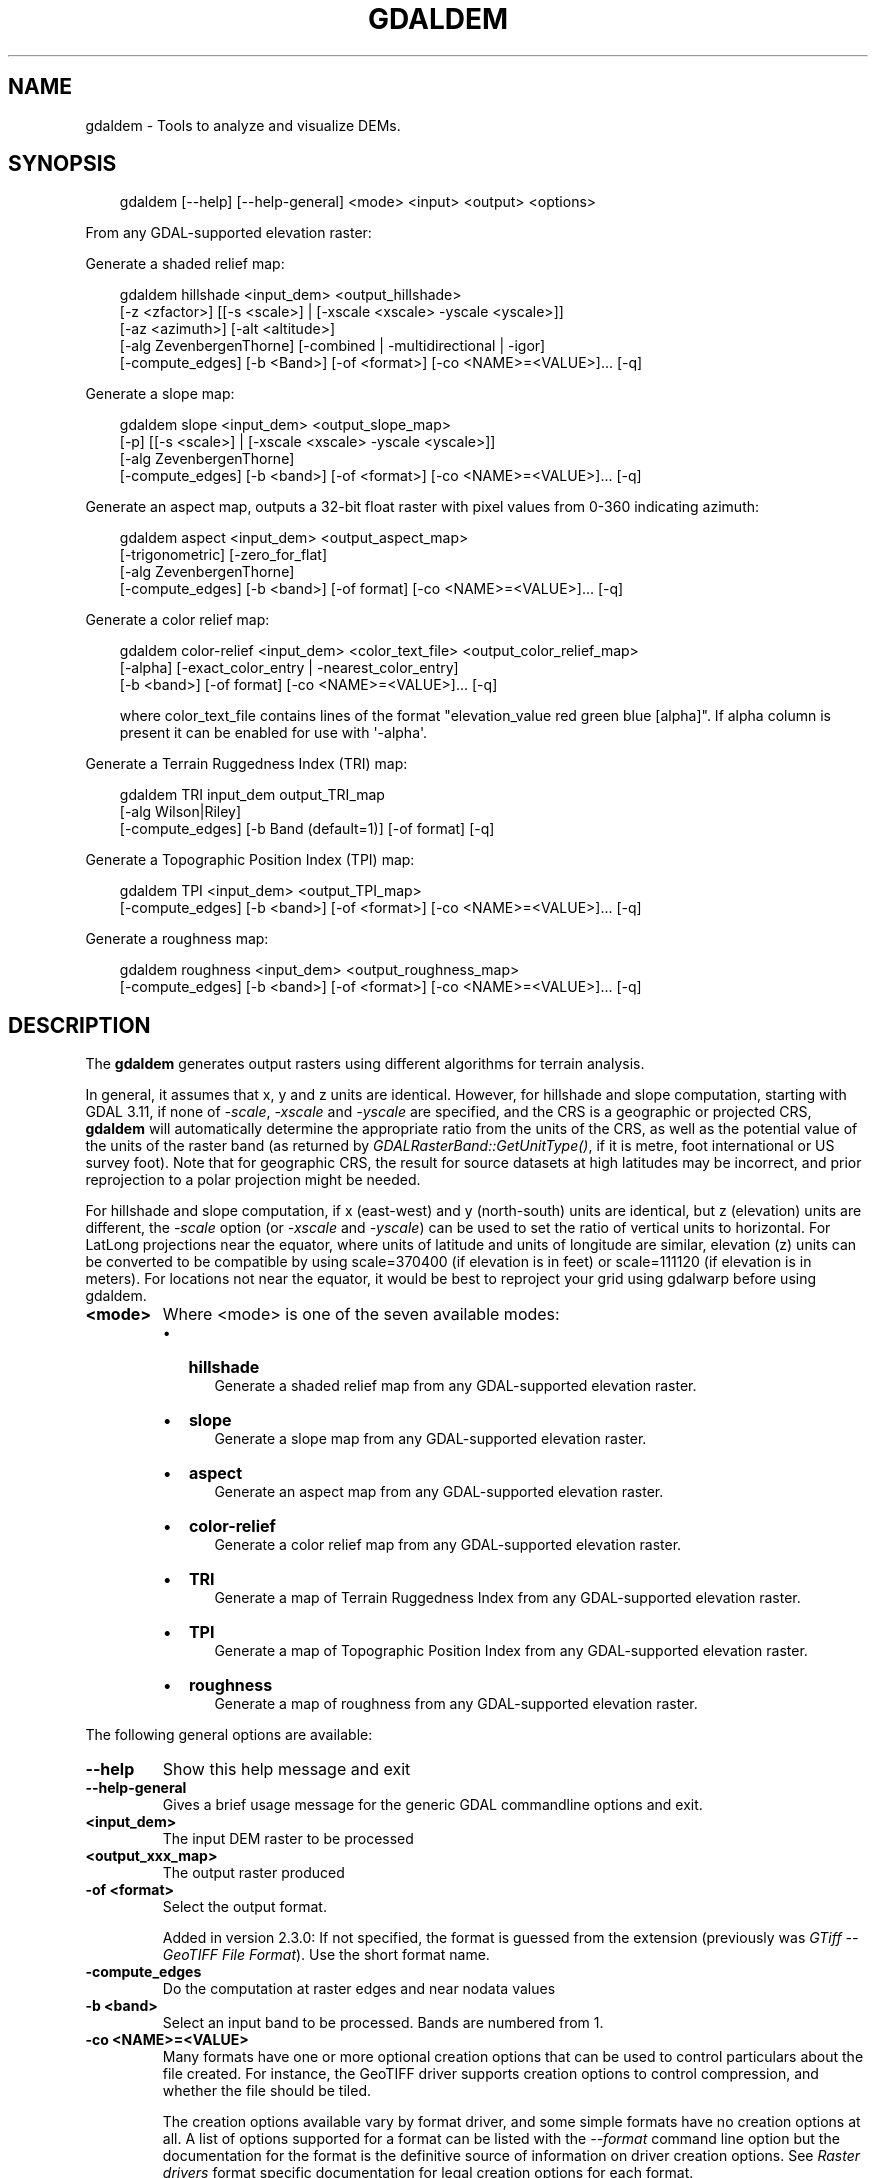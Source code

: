 .\" Man page generated from reStructuredText.
.
.
.nr rst2man-indent-level 0
.
.de1 rstReportMargin
\\$1 \\n[an-margin]
level \\n[rst2man-indent-level]
level margin: \\n[rst2man-indent\\n[rst2man-indent-level]]
-
\\n[rst2man-indent0]
\\n[rst2man-indent1]
\\n[rst2man-indent2]
..
.de1 INDENT
.\" .rstReportMargin pre:
. RS \\$1
. nr rst2man-indent\\n[rst2man-indent-level] \\n[an-margin]
. nr rst2man-indent-level +1
.\" .rstReportMargin post:
..
.de UNINDENT
. RE
.\" indent \\n[an-margin]
.\" old: \\n[rst2man-indent\\n[rst2man-indent-level]]
.nr rst2man-indent-level -1
.\" new: \\n[rst2man-indent\\n[rst2man-indent-level]]
.in \\n[rst2man-indent\\n[rst2man-indent-level]]u
..
.TH "GDALDEM" "1" "Jul 12, 2025" "" "GDAL"
.SH NAME
gdaldem \- Tools to analyze and visualize DEMs.
.SH SYNOPSIS
.INDENT 0.0
.INDENT 3.5
.sp
.EX
gdaldem [\-\-help] [\-\-help\-general] <mode> <input> <output> <options>
.EE
.UNINDENT
.UNINDENT
.sp
From any GDAL\-supported elevation raster:
.sp
Generate a shaded relief map:
.INDENT 0.0
.INDENT 3.5
.sp
.EX
gdaldem hillshade <input_dem> <output_hillshade>
            [\-z <zfactor>] [[\-s <scale>] | [\-xscale <xscale> \-yscale <yscale>]]
            [\-az <azimuth>] [\-alt <altitude>]
            [\-alg ZevenbergenThorne] [\-combined | \-multidirectional | \-igor]
            [\-compute_edges] [\-b <Band>] [\-of <format>] [\-co <NAME>=<VALUE>]... [\-q]
.EE
.UNINDENT
.UNINDENT
.sp
Generate a slope map:
.INDENT 0.0
.INDENT 3.5
.sp
.EX
gdaldem slope <input_dem> <output_slope_map>
            [\-p] [[\-s <scale>] | [\-xscale <xscale> \-yscale <yscale>]]
            [\-alg ZevenbergenThorne]
            [\-compute_edges] [\-b <band>] [\-of <format>] [\-co <NAME>=<VALUE>]... [\-q]
.EE
.UNINDENT
.UNINDENT
.sp
Generate an aspect map,
outputs a 32\-bit float raster with pixel values from 0\-360 indicating azimuth:
.INDENT 0.0
.INDENT 3.5
.sp
.EX
gdaldem aspect <input_dem> <output_aspect_map>
            [\-trigonometric] [\-zero_for_flat]
            [\-alg ZevenbergenThorne]
            [\-compute_edges] [\-b <band>] [\-of format] [\-co <NAME>=<VALUE>]... [\-q]
.EE
.UNINDENT
.UNINDENT
.sp
Generate a color relief map:
.INDENT 0.0
.INDENT 3.5
.sp
.EX
gdaldem color\-relief <input_dem> <color_text_file> <output_color_relief_map>
             [\-alpha] [\-exact_color_entry | \-nearest_color_entry]
             [\-b <band>] [\-of format] [\-co <NAME>=<VALUE>]... [\-q]

where color_text_file contains lines of the format \(dqelevation_value red green blue [alpha]\(dq. If alpha column is present it can be enabled for use with \(aq\-alpha\(aq.
.EE
.UNINDENT
.UNINDENT
.sp
Generate a Terrain Ruggedness Index (TRI) map:
.INDENT 0.0
.INDENT 3.5
.sp
.EX
gdaldem TRI input_dem output_TRI_map
            [\-alg Wilson|Riley]
            [\-compute_edges] [\-b Band (default=1)] [\-of format] [\-q]
.EE
.UNINDENT
.UNINDENT
.sp
Generate a Topographic Position Index (TPI) map:
.INDENT 0.0
.INDENT 3.5
.sp
.EX
gdaldem TPI <input_dem> <output_TPI_map>
            [\-compute_edges] [\-b <band>] [\-of <format>] [\-co <NAME>=<VALUE>]... [\-q]
.EE
.UNINDENT
.UNINDENT
.sp
Generate a roughness map:
.INDENT 0.0
.INDENT 3.5
.sp
.EX
gdaldem roughness <input_dem> <output_roughness_map>
            [\-compute_edges] [\-b <band>] [\-of <format>] [\-co <NAME>=<VALUE>]... [\-q]
.EE
.UNINDENT
.UNINDENT
.SH DESCRIPTION
.sp
The \fBgdaldem\fP generates output rasters using different algorithms for
terrain analysis.
.sp
In general, it assumes that x, y and z units are identical. However, for hillshade
and slope computation, starting with GDAL 3.11, if none of \fI\%\-scale\fP,
\fI\%\-xscale\fP and \fI\%\-yscale\fP are specified, and the CRS is a
geographic or projected CRS, \fBgdaldem\fP will automatically determine the
appropriate ratio from the units of the CRS, as well as the potential value of
the units of the raster band (as returned by \fI\%GDALRasterBand::GetUnitType()\fP, if it
is metre, foot international or US survey foot). Note that for geographic CRS,
the result for source datasets at high latitudes may be incorrect, and prior
reprojection to a polar projection might be needed.
.sp
For hillshade and slope computation, if x (east\-west) and y (north\-south) units
are identical, but z (elevation) units are different, the \fI\%\-scale\fP option
(or \fI\%\-xscale\fP and \fI\%\-yscale\fP) can be used to set the ratio of
vertical units to horizontal.
For LatLong projections near the equator, where units of latitude and units of
longitude are similar, elevation (z) units can be converted to be compatible
by using scale=370400 (if elevation is in feet) or scale=111120 (if elevation is in
meters).  For locations not near the equator, it would be best to reproject your
grid using gdalwarp before using gdaldem.
.INDENT 0.0
.TP
.B <mode>
Where <mode> is one of the seven available modes:
.INDENT 7.0
.IP \(bu 2
\fBhillshade\fP
.INDENT 2.0
.INDENT 3.5
Generate a shaded relief map from any GDAL\-supported elevation raster.
.UNINDENT
.UNINDENT
.IP \(bu 2
\fBslope\fP
.INDENT 2.0
.INDENT 3.5
Generate a slope map from any GDAL\-supported elevation raster.
.UNINDENT
.UNINDENT
.IP \(bu 2
\fBaspect\fP
.INDENT 2.0
.INDENT 3.5
Generate an aspect map from any GDAL\-supported elevation raster.
.UNINDENT
.UNINDENT
.IP \(bu 2
\fBcolor\-relief\fP
.INDENT 2.0
.INDENT 3.5
Generate a color relief map from any GDAL\-supported elevation raster.
.UNINDENT
.UNINDENT
.IP \(bu 2
\fBTRI\fP
.INDENT 2.0
.INDENT 3.5
Generate a map of Terrain Ruggedness Index from any GDAL\-supported elevation raster.
.UNINDENT
.UNINDENT
.IP \(bu 2
\fBTPI\fP
.INDENT 2.0
.INDENT 3.5
Generate a map of Topographic Position Index from any GDAL\-supported elevation raster.
.UNINDENT
.UNINDENT
.IP \(bu 2
\fBroughness\fP
.INDENT 2.0
.INDENT 3.5
Generate a map of roughness from any GDAL\-supported elevation raster.
.UNINDENT
.UNINDENT
.UNINDENT
.UNINDENT
.sp
The following general options are available:
.INDENT 0.0
.TP
.B \-\-help
Show this help message and exit
.UNINDENT
.INDENT 0.0
.TP
.B \-\-help\-general
Gives a brief usage message for the generic GDAL commandline options and exit.
.UNINDENT
.INDENT 0.0
.TP
.B <input_dem>
The input DEM raster to be processed
.UNINDENT
.INDENT 0.0
.TP
.B <output_xxx_map>
The output raster produced
.UNINDENT
.INDENT 0.0
.TP
.B \-of <format>
Select the output format.
.sp
Added in version 2.3.0: If not specified, the format is guessed from the extension
(previously was \fI\%GTiff \-\- GeoTIFF File Format\fP). Use the short format name.

.UNINDENT
.INDENT 0.0
.TP
.B \-compute_edges
Do the computation at raster edges and near nodata values
.UNINDENT
.INDENT 0.0
.TP
.B \-b <band>
Select an input band to be processed. Bands are numbered from 1.
.UNINDENT
.INDENT 0.0
.TP
.B \-co <NAME>=<VALUE>
Many formats have one or more optional creation options that can be
used to control particulars about the file created. For instance,
the GeoTIFF driver supports creation options to control compression,
and whether the file should be tiled.
.sp
The creation options available vary by format driver, and some
simple formats have no creation options at all. A list of options
supported for a format can be listed with the
\fI\%\-\-format\fP
command line option but the documentation for the format is the
definitive source of information on driver creation options.
See \fI\%Raster drivers\fP format
specific documentation for legal creation options for each format.
.UNINDENT
.INDENT 0.0
.TP
.B \-q
Suppress progress monitor and other non\-error output.
.UNINDENT
.sp
For all algorithms, except color\-relief, a nodata value in the target dataset
will be emitted if at least one pixel set to the nodata value is found in the
3x3 window centered around each source pixel. The consequence is that there
will be a 1\-pixel border around each image set with nodata value.
.INDENT 0.0
.INDENT 3.5
If \fI\%\-compute_edges\fP is specified, gdaldem will compute values
at image edges or if a nodata value is found in the 3x3 window,
by interpolating missing values.
.UNINDENT
.UNINDENT
.SH MODES
.SS hillshade
.sp
This command outputs an 8\-bit raster with a nice shaded relief effect. It’s very useful for visualizing the terrain. You can optionally specify the azimuth and altitude of the light source, a vertical exaggeration factor and a scaling factor to account for differences between vertical and horizontal units.
.sp
The value 0 is used as the output nodata value.
.sp
The following specific options are available :
.INDENT 0.0
.TP
.B \-alg Horn|ZevenbergenThorne
The literature suggests Zevenbergen & Thorne to be more suited to smooth landscapes, whereas Horn\(aqs formula to perform better on rougher terrain.
.UNINDENT
.INDENT 0.0
.TP
.B \-z <factor>
Vertical exaggeration used to pre\-multiply the elevations
.UNINDENT
.INDENT 0.0
.TP
.B \-s <scale>
Ratio of vertical units to horizontal units. If the horizontal unit of the source DEM is degrees (e.g Lat/Long WGS84 projection), you can use scale=111120 if the vertical units are meters (or scale=370400 if they are in feet).
.sp
Starting with GDAL 3.11, if none of \fI\%\-scale\fP, \fI\%\-xscale\fP and
\fI\%\-yscale\fP are specified, and the CRS is a geographic or projected CRS,
\fBgdaldem\fP will automatically determine the appropriate ratio from
the units of the CRS, as well as the potential value of the units of the
raster band (as returned by \fI\%GDALRasterBand::GetUnitType()\fP, if it
is metre, foot international or US survey foot). Note that for geographic CRS,
the result for source datasets at high latitudes may be incorrect, and prior
reprojection to a polar projection might be needed.
.sp
The effect of this option is the same as specifying \fI\%\-xscale\fP and \fI\%\-yscale\fP with the same value as \fI\%\-scale\fP\&.
\fI\%\-scale\fP is mutually exclusive with \fI\%\-xscale\fP and \fI\%\-yscale\fP
.UNINDENT
.INDENT 0.0
.TP
.B \-xscale <scale>
Added in version 3.11.

.sp
Ratio of vertical units to horizontal X axis units. If the horizontal unit of the source DEM is degrees (e.g Lat/Long WGS84 projection), you can use scale=111120 if the vertical units are meters (or scale=370400 if they are in feet).
.sp
Starting with GDAL 3.11, if none of \fI\%\-scale\fP, \fI\%\-xscale\fP and
\fI\%\-yscale\fP are specified, and the CRS is a geographic or projected CRS,
\fBgdaldem\fP will automatically determine the appropriate ratio from
the units of the CRS, as well as the potential value of the units of the
raster band (as returned by \fI\%GDALRasterBand::GetUnitType()\fP, if it
is metre, foot international or US survey foot). Note that for geographic CRS,
the result for source datasets at high latitudes may be incorrect, and prior
reprojection to a polar projection might be needed.
.sp
If \fI\%\-xscale\fP is specified, \fI\%\-yscale\fP must also be specified.
.UNINDENT
.INDENT 0.0
.TP
.B \-yscale <scale>
Added in version 3.11.

.sp
Ratio of vertical units to horizontal Y axis units. If the horizontal unit of the source DEM is degrees (e.g Lat/Long WGS84 projection), you can use scale=111120 if the vertical units are meters (or scale=370400 if they are in feet)
.sp
Starting with GDAL 3.11, if none of \fI\%\-scale\fP, \fI\%\-xscale\fP and
\fI\%\-yscale\fP are specified, and the CRS is a geographic or projected CRS,
\fBgdaldem\fP will automatically determine the appropriate ratio from
the units of the CRS, as well as the potential value of the units of the
raster band (as returned by \fI\%GDALRasterBand::GetUnitType()\fP, if it
is metre, foot international or US survey foot). Note that for geographic CRS,
the result for source datasets at high latitudes may be incorrect, and prior
reprojection to a polar projection might be needed.
.sp
If \fI\%\-yscale\fP is specified, \fI\%\-xscale\fP must also be specified.
.UNINDENT
.INDENT 0.0
.TP
.B \-az <azimuth>
Azimuth of the light, in degrees. 0 if it comes from the top of the raster, 90 from the east, ... The default value, 315, should rarely be changed as it is the value generally used to generate shaded maps.
.UNINDENT
.INDENT 0.0
.TP
.B \-alt <altitude>
Altitude of the light, in degrees. 90 if the light comes from above the DEM, 0 if it is raking light.
.UNINDENT
.INDENT 0.0
.TP
.B \-combined
combined shading, a combination of slope and oblique shading.
.UNINDENT
.INDENT 0.0
.TP
.B \-multidirectional
multidirectional shading, a combination of hillshading illuminated from 225 deg, 270 deg, 315 deg, and 360 deg azimuth.
.sp
Added in version 2.2.

.UNINDENT
.INDENT 0.0
.TP
.B \-igor
shading which tries to minimize effects on other map features beneath. Can\(aqt be used with \-alt option.
.sp
Added in version 3.0.

.UNINDENT
.sp
Multidirectional hillshading applies the formula of \X'tty: link http://pubs.usgs.gov/of/1992/of92-422/of92-422.pdf'\fI\%http://pubs.usgs.gov/of/1992/of92\-422/of92\-422.pdf\fP\X'tty: link'\&.
.sp
Igor\(aqs hillshading uses formula from Maperitive \X'tty: link http://maperitive.net/docs/Commands/GenerateReliefImageIgor.html'\fI\%http://maperitive.net/docs/Commands/GenerateReliefImageIgor.html\fP\X'tty: link'\&.
.SS slope
.sp
This command will take a DEM raster and output a 32\-bit float raster with slope values. You have the option of specifying the type of slope value you want: degrees or percent slope. In cases where the horizontal units differ from the vertical units, you can also supply a scaling factor.
.sp
The value \fI\-9999\fP is used as the output nodata value.
.sp
The following specific options are available :
.INDENT 0.0
.TP
.B \-alg Horn|ZevenbergenThorne
The literature suggests Zevenbergen & Thorne to be more suited to smooth landscapes, whereas Horn\(aqs formula to perform better on rougher terrain.
.UNINDENT
.INDENT 0.0
.TP
.B \-p
If specified, the slope will be expressed as percent slope. Otherwise, it is expressed as degrees
.UNINDENT
.INDENT 0.0
.TP
.B \-s <scale>
Ratio of vertical units to horizontal units. If the horizontal unit of the source DEM is degrees (e.g Lat/Long WGS84 projection), you can use scale=111120 if the vertical units are meters (or scale=370400 if they are in feet).
.sp
Starting with GDAL 3.11, if none of \fI\%\-scale\fP, \fI\%\-xscale\fP and
\fI\%\-yscale\fP are specified, and the CRS is a geographic or projected CRS,
\fBgdaldem\fP will automatically determine the appropriate ratio from
the units of the CRS, as well as the potential value of the units of the
raster band (as returned by \fI\%GDALRasterBand::GetUnitType()\fP, if it
is metre, foot international or US survey foot). Note that for geographic CRS,
the result for source datasets at high latitudes may be incorrect, and prior
reprojection to a polar projection might be needed.
.sp
The effect of this option is the same as specifying \fI\%\-xscale\fP and \fI\%\-yscale\fP with the same value as \fI\%\-scale\fP\&.
\fI\%\-scale\fP is mutually exclusive with \fI\%\-xscale\fP and \fI\%\-yscale\fP
.UNINDENT
.INDENT 0.0
.TP
.B \-xscale <scale>
Added in version 3.11.

.sp
Ratio of vertical units to horizontal X axis units. If the horizontal unit of the source DEM is degrees (e.g Lat/Long WGS84 projection), you can use scale=111120 if the vertical units are meters (or scale=370400 if they are in feet).
.sp
Starting with GDAL 3.11, if none of \fI\%\-scale\fP, \fI\%\-xscale\fP and
\fI\%\-yscale\fP are specified, and the CRS is a geographic or projected CRS,
\fBgdaldem\fP will automatically determine the appropriate ratio from
the units of the CRS, as well as the potential value of the units of the
raster band (as returned by \fI\%GDALRasterBand::GetUnitType()\fP, if it
is metre, foot international or US survey foot). Note that for geographic CRS,
the result for source datasets at high latitudes may be incorrect, and prior
reprojection to a polar projection might be needed.
.sp
If \fI\%\-xscale\fP is specified, \fI\%\-yscale\fP must also be specified.
.UNINDENT
.INDENT 0.0
.TP
.B \-yscale <scale>
Added in version 3.11.

.sp
Ratio of vertical units to horizontal Y axis units. If the horizontal unit of the source DEM is degrees (e.g Lat/Long WGS84 projection), you can use scale=111120 if the vertical units are meters (or scale=370400 if they are in feet)
.sp
Starting with GDAL 3.11, if none of \fI\%\-scale\fP, \fI\%\-xscale\fP and
\fI\%\-yscale\fP are specified, and the CRS is a geographic or projected CRS,
\fBgdaldem\fP will automatically determine the appropriate ratio from
the units of the CRS, as well as the potential value of the units of the
raster band (as returned by \fI\%GDALRasterBand::GetUnitType()\fP, if it
is metre, foot international or US survey foot). Note that for geographic CRS,
the result for source datasets at high latitudes may be incorrect, and prior
reprojection to a polar projection might be needed.
.sp
If \fI\%\-yscale\fP is specified, \fI\%\-xscale\fP must also be specified.
.UNINDENT
.SS aspect
.sp
This command outputs a 32\-bit float raster with values between 0° and 360° representing the azimuth that slopes are facing. The definition of the azimuth is such that : 0° means that the slope is facing the North, 90° it\(aqs facing the East, 180° it\(aqs facing the South and 270° it\(aqs facing the West (provided that the top of your input raster is north oriented). The aspect value \-9999 is used as the nodata value to indicate undefined aspect in flat areas with slope=0.
.sp
The following specifics options are available :
.INDENT 0.0
.TP
.B \-alg Horn|ZevenbergenThorne
The literature suggests Zevenbergen & Thorne to be more suited to smooth landscapes, whereas Horn\(aqs formula to perform better on rougher terrain.
.UNINDENT
.INDENT 0.0
.TP
.B \-trigonometric
Return trigonometric angle instead of azimuth. Thus 0° means East, 90° North, 180° West, 270° South.
.UNINDENT
.INDENT 0.0
.TP
.B \-zero_for_flat
Return 0 for flat areas with slope=0, instead of \-9999.
.UNINDENT
.sp
By using those 2 options, the aspect returned by gdaldem aspect should be
identical to the one of GRASS r.slope.aspect. Otherwise, it\(aqs identical to
the one of Matthew Perry\(aqs \fBaspect.cpp\fP utility.
.SS color\-relief
.sp
This command outputs a 3\-band (RGB) or 4\-band (RGBA) raster with values are computed from the elevation and a text\-based color configuration file, containing the association between various elevation values and the corresponding wished color. By default, the colors between the given elevation values are blended smoothly and the result is a nice colorized DEM. The \-exact_color_entry or \-nearest_color_entry options can be used to avoid that linear interpolation for values that don\(aqt match an index of the color configuration file.
.sp
The following specifics options are available :
.INDENT 0.0
.TP
.B color_text_file
Text\-based color configuration file
.UNINDENT
.INDENT 0.0
.TP
.B \-alpha
Add an alpha channel to the output raster
.UNINDENT
.INDENT 0.0
.TP
.B \-exact_color_entry
Use strict matching when searching in the color configuration file.
If none matching color entry is found, the \(dq0,0,0,0\(dq RGBA quadruplet will be used
.UNINDENT
.INDENT 0.0
.TP
.B \-nearest_color_entry
Use the RGBA quadruplet corresponding to the closest entry in the color configuration file.
.UNINDENT
.sp
The color\-relief mode is the only mode that supports VRT as output format.
In that case, it will translate the color configuration file into appropriate
LUT elements. Note that elevations specified as percentage will be translated
as absolute values, which must be taken into account when the statistics of
the source raster differ from the one that was used when building the VRT.
.sp
The text\-based color configuration file generally contains 4 columns
per line: the elevation value and the corresponding Red, Green, Blue
component (between 0 and 255). The elevation value can be any floating
point value, or the nv keyword for the nodata value.
The elevation can also be expressed as a percentage: 0% being the minimum
value found in the raster, 100% the maximum value.
.sp
An extra column can be optionally added for the alpha component.
If it is not specified, full opacity (255) is assumed.
.sp
Various field separators are accepted: comma, tabulation, spaces, \(aq:\(aq.
.sp
Common colors used by GRASS can also be specified by using their name,
instead of the RGB triplet. The supported list is: white, black, red,
green, blue, yellow, magenta, cyan, aqua, grey/gray, orange, brown,
purple/violet and indigo.
.INDENT 0.0
.INDENT 3.5
GMT \fB\&.cpt\fP palette files are also supported (COLOR_MODEL = RGB only).
.UNINDENT
.UNINDENT
.sp
Note: the syntax of the color configuration file is derived from the one
supported by GRASS r.colors utility. ESRI HDR color table files (.clr)
also match that syntax. The alpha component and the support of tab and
comma as separators are GDAL specific extensions.
.sp
For example:
.INDENT 0.0
.INDENT 3.5
.sp
.EX
3500   white
2500   235:220:175
50%   190 185 135
700    240 250 150
0      50  180  50
nv     0   0   0   0
.EE
.UNINDENT
.UNINDENT
.sp
To implement a \(dqround to the floor value\(dq mode, the elevation value can be
duplicate with a new value being slightly above the threshold.
For example to have red in [0,10], green in ]10,20] and blue in ]20,30]:
.INDENT 0.0
.INDENT 3.5
.sp
.EX
0       red
10      red
10.001  green
20      green
20.001  blue
30      blue
.EE
.UNINDENT
.UNINDENT
.SS TRI
.sp
This command outputs a single\-band raster with values computed from the elevation.
\fITRI\fP stands for Terrain Ruggedness Index, which measures the difference
between a central pixel and its surrounding cells.
.sp
The value \-9999 is used as the output nodata value.
.sp
The following option is available:
.INDENT 0.0
.TP
.B \-alg Wilson|Riley
Starting with GDAL 3.3, the Riley algorithm (see Riley, S.J.,
De Gloria, S.D., Elliot, R. (1999): A Terrain Ruggedness that Quantifies Topographic Heterogeneity.
Intermountain Journal of Science, Vol.5, No.1\-4, pp.23\-27) is available and
the new default value. This algorithm uses the
square root of the sum of the square of the difference between a central pixel
and its surrounding cells. This is recommended for terrestrial use cases.
.sp
The Wilson (see Wilson et al 2007, Marine Geodesy 30:3\-35) algorithm
uses the mean difference between a central pixel and its surrounding cells.
This is recommended for bathymetric use cases.
.UNINDENT
.SS TPI
.sp
This command outputs a single\-band raster with values computed from the elevation.
\fITPI\fP stands for Topographic Position Index, which is defined as the difference
between a central pixel and the mean of its surrounding cells (see Wilson et al
2007, Marine Geodesy 30:3\-35).
.sp
The value \-9999 is used as the output nodata value.
.sp
There are no specific options.
.SS roughness
.sp
This command outputs a single\-band raster with values computed from the elevation.
Roughness is the largest inter\-cell difference of a central pixel and its surrounding
cell, as defined in Wilson et al (2007, Marine Geodesy 30:3\-35).
.sp
The value \-9999 is used as the output nodata value.
.sp
There are no specific options.
.SH C API
.sp
This utility is also callable from C with \fI\%GDALDEMProcessing()\fP\&.
.sp
Added in version 2.1.

.SH AUTHORS
.sp
Matthew Perry \X'tty: link mailto:perrygeo@gmail.com'\fI\%perrygeo@gmail.com\fP\X'tty: link', Even Rouault \X'tty: link mailto:even.rouault@spatialys.com'\fI\%even.rouault@spatialys.com\fP\X'tty: link',
Howard Butler \X'tty: link mailto:hobu.inc@gmail.com'\fI\%hobu.inc@gmail.com\fP\X'tty: link', Chris Yesson \X'tty: link mailto:chris.yesson@ioz.ac.uk'\fI\%chris.yesson@ioz.ac.uk\fP\X'tty: link'
.sp
Derived from code by Michael Shapiro, Olga Waupotitsch, Marjorie Larson, Jim Westervelt:
U.S. Army CERL, 1993. GRASS 4.1 Reference Manual. U.S. Army Corps of Engineers,
Construction Engineering Research Laboratories, Champaign, Illinois, 1\-425.
.SH SEE ALSO
.sp
Documentation of related GRASS utilities:
.sp
\X'tty: link https://grass.osgeo.org/grass84/manuals/r.slope.aspect.html'\fI\%https://grass.osgeo.org/grass84/manuals/r.slope.aspect.html\fP\X'tty: link'
.sp
\X'tty: link https://grass.osgeo.org/grass84/manuals/r.relief.html'\fI\%https://grass.osgeo.org/grass84/manuals/r.relief.html\fP\X'tty: link'
.sp
\X'tty: link https://grass.osgeo.org/grass84/manuals/r.colors.html'\fI\%https://grass.osgeo.org/grass84/manuals/r.colors.html\fP\X'tty: link'
.SH AUTHOR
Matthew Perry <perrygeo@gmail.com>, Even Rouault <even.rouault@spatialys.com>, Howard Butler <hobu.inc@gmail.com>, Chris Yesson <chris.yesson@ioz.ac.uk>
.SH COPYRIGHT
1998-2025
.\" Generated by docutils manpage writer.
.

